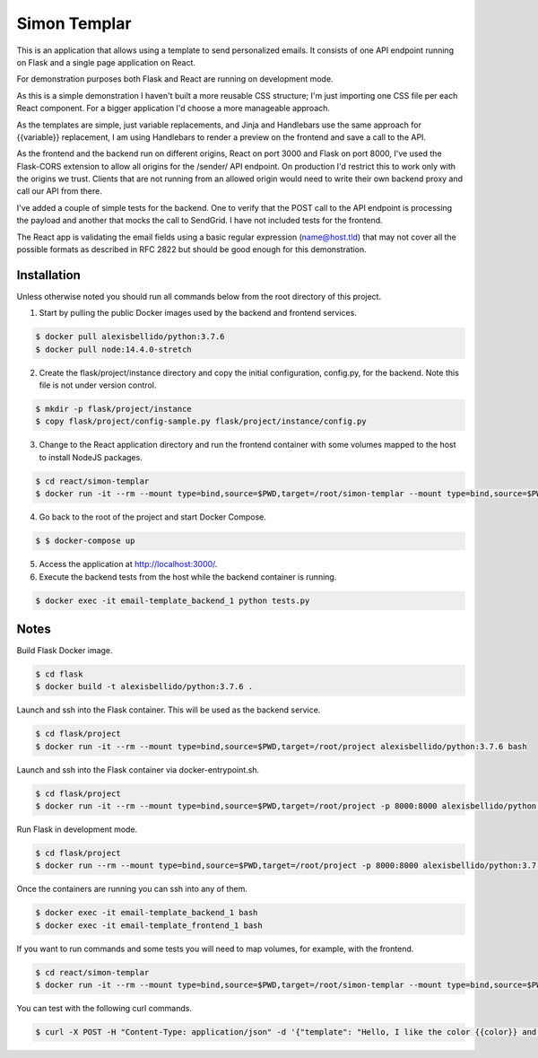 Simon Templar
==================================================================

This is an application that allows using a template to send personalized emails. It consists of one API endpoint running on Flask and a single page application on React.

For demonstration purposes both Flask and React are running on development mode.

As this is a simple demonstration I haven't built a more reusable CSS structure; I'm just importing one CSS file per each React component. For a bigger application I'd choose a more manageable approach. 

As the templates are simple, just variable replacements, and Jinja and Handlebars use the same approach for {{variable}} replacement, I am using Handlebars to render a preview on the frontend and save a call to the API.

As the frontend and the backend run on different origins, React on port 3000 and Flask on port 8000, I've used the Flask-CORS extension to allow all origins for the /sender/ API endpoint. On production I'd restrict this to work only with the origins we trust. Clients that are not running from an allowed origin would need to write their own backend proxy and call our API from there.

I've added a couple of simple tests for the backend. One to verify that the POST call to the API endpoint is processing the payload and another that mocks the call to SendGrid. I have not included tests for the frontend.

The React app is validating the email fields using a basic regular expression (name@host.tld) that may not cover all the possible formats as described in RFC 2822 but should be good enough for this demonstration.

Installation
---------------------------------------------

Unless otherwise noted you should run all commands below from the root directory of this project.

1. Start by pulling the public Docker images used by the backend and frontend services.

.. code-block:: bash

    $ docker pull alexisbellido/python:3.7.6
    $ docker pull node:14.4.0-stretch

2. Create the flask/project/instance directory and copy the initial configuration, config.py, for the backend. Note this file is not under version control.

.. code-block:: bash

    $ mkdir -p flask/project/instance
    $ copy flask/project/config-sample.py flask/project/instance/config.py

3. Change to the React application directory and run the frontend container with some volumes mapped to the host to install NodeJS packages.

.. code-block:: bash

    $ cd react/simon-templar
    $ docker run -it --rm --mount type=bind,source=$PWD,target=/root/simon-templar --mount type=bind,source=$PWD/node_modules,target=/root/simon-templar/node_modules,consistency=cached -w /root/simon-templar -p 3000:3000 node:14.4.0-stretch npm install

4. Go back to the root of the project and start Docker Compose.

.. code-block:: bash

    $ $ docker-compose up

5. Access the application at http://localhost:3000/.

6. Execute the backend tests from the host while the backend container is running.

.. code-block:: bash

    $ docker exec -it email-template_backend_1 python tests.py

Notes
---------------------------------------------

Build Flask Docker image.

.. code-block:: bash

    $ cd flask
    $ docker build -t alexisbellido/python:3.7.6 .

Launch and ssh into the Flask container. This will be used as the backend service.

.. code-block:: bash

    $ cd flask/project
    $ docker run -it --rm --mount type=bind,source=$PWD,target=/root/project alexisbellido/python:3.7.6 bash

Launch and ssh into the Flask container via docker-entrypoint.sh.

.. code-block:: bash

    $ cd flask/project
    $ docker run -it --rm --mount type=bind,source=$PWD,target=/root/project -p 8000:8000 alexisbellido/python:3.7.6 -- /usr/local/bin/docker-entrypoint.sh bash

Run Flask in development mode.

.. code-block:: bash

    $ cd flask/project
    $ docker run --rm --mount type=bind,source=$PWD,target=/root/project -p 8000:8000 alexisbellido/python:3.7.6 -- /usr/local/bin/docker-entrypoint.sh development

Once the containers are running you can ssh into any of them.

.. code-block:: bash

    $ docker exec -it email-template_backend_1 bash
    $ docker exec -it email-template_frontend_1 bash

If you want to run commands and some tests you will need to map volumes, for example, with the frontend.

.. code-block:: bash

    $ cd react/simon-templar
    $ docker run -it --rm --mount type=bind,source=$PWD,target=/root/simon-templar --mount type=bind,source=$PWD/node_modules,target=/root/simon-templar/node_modules,consistency=cached -w /root/simon-templar -p 3000:3000 node:14.4.0-stretch bash

You can test with the following curl commands.

.. code-block:: bash

    $ curl -X POST -H "Content-Type: application/json" -d '{"template": "Hello, I like the color {{color}} and I am from planet {{planet}}. My favorite animal is {{animal}}.", "sender": "sender@example.com", "recipient": "recipient@example.com", "fields": {"color": "blue", "planet": "pluto", "animal": "horse"}}' http://localhost:8000/sender/




